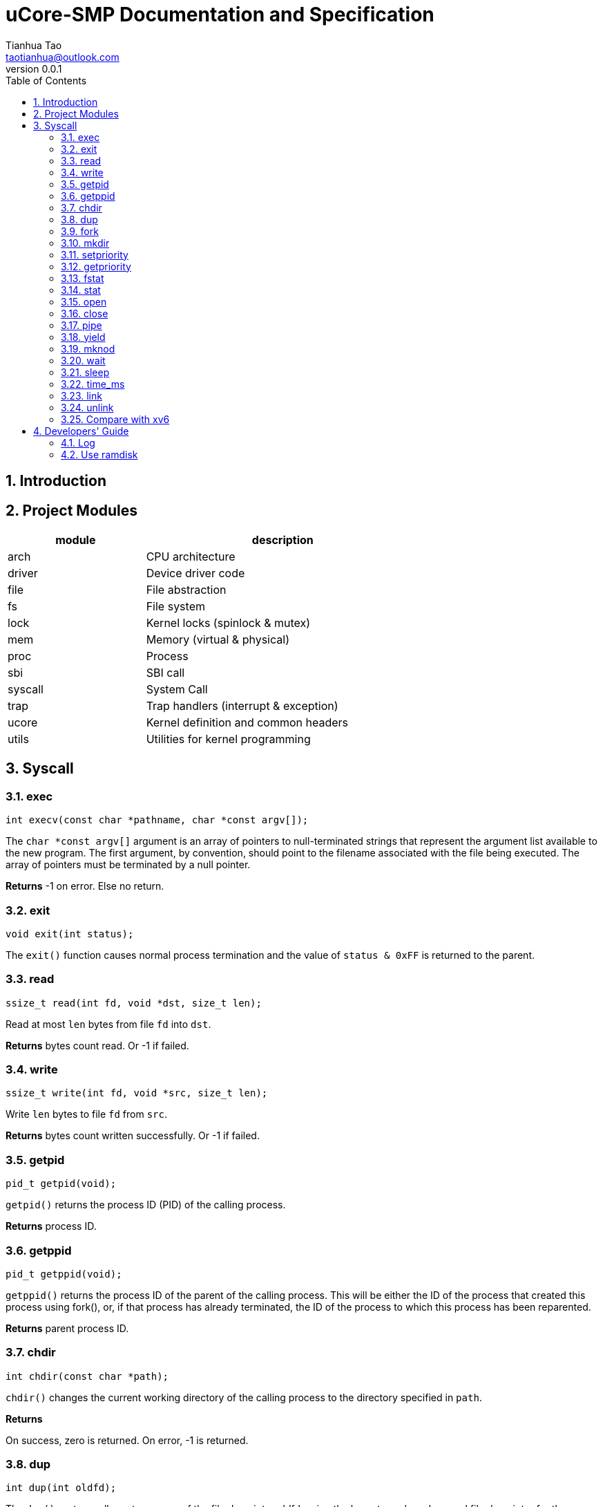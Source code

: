 = uCore-SMP Documentation and Specification
:author: Tianhua Tao
:email: taotianhua@outlook.com
:revnumber: 0.0.1
:sectnums:
:xrefstyle: short
:toc: macro

// table of contents
toc::[]

== Introduction

== Project Modules

[cols="1,2", width=70%, align="center", options="header"]
|===
| module      | description
| arch      |     CPU architecture
| driver    | Device driver code
| file  | File abstraction
| fs        | File system
| lock      | Kernel locks (spinlock & mutex)
| mem   | Memory (virtual & physical)
| proc  | Process
| sbi   | SBI call
| syscall   | System Call
| trap  | Trap handlers (interrupt & exception)
| ucore | Kernel definition and common headers
| utils | Utilities for kernel programming
|===

== Syscall

=== exec

[source, C]
----
int execv(const char *pathname, char *const argv[]);
----

The `char *const argv[]` argument is an array of pointers to null-terminated strings that represent the argument list available to the new program.  The first argument, by convention, should point to the filename associated with the file being executed.  The array of pointers must be terminated by a null pointer.

*Returns* -1 on error. Else no return.

=== exit

[source, C]
----
void exit(int status);
----

The `exit()` function causes normal process termination and the value of `status & 0xFF` is returned to the parent.

=== read

[source, C]
----
ssize_t read(int fd, void *dst, size_t len);
----

Read at most `len` bytes from file `fd` into `dst`.

*Returns* bytes count read. Or -1 if failed.

=== write

[source, C]
----
ssize_t write(int fd, void *src, size_t len);
----

Write `len` bytes to file `fd` from `src`.

*Returns* bytes count written successfully. Or -1 if failed.

=== getpid

[source, C]
----
pid_t getpid(void);
----

`getpid()` returns the process ID (PID) of the calling process.

*Returns* process ID.

=== getppid

[source, C]
----
pid_t getppid(void);
----

`getppid()` returns the process ID of the parent of the calling process. This will be either the ID of the process that created this process using fork(), or, if that process has already terminated, the ID of the process to which this process has been reparented.

*Returns* parent process ID.

=== chdir

[source, C]
----
int chdir(const char *path);
----

`chdir()` changes the current working directory of the calling process to the directory specified in `path`.

*Returns* 

On success, zero is returned. On error, -1 is returned.

=== dup

[source, C]
----
int dup(int oldfd);
----

The `dup()` system call creates a copy of the file descriptor oldfd, using the lowest-numbered unused file descriptor for the new descriptor.

*Returns* 

On success, the system call return the new file descriptor. On error, -1 is returned.

=== fork

[source, C]
----
pid_t fork(void);
----

`fork()` creates a new process by duplicating the calling process. The new process is referred to as the child process. The calling process is referred to as the parent process.

*Returns* 

On success, the PID of the child process is returned in the parent, and 0 is returned in the child. On failure, -1 is returned in the parent, no child process is created

=== mkdir

[source, C]
----
int mkdir(const char *pathname);
----

`mkdir()` attempts to create a directory named `pathname`.

*Returns* zero on success, or -1 if an error occurred.


=== setpriority

[source, C]
----
int64 setpriority(int64 priority);
----

Set program scheduling priority. `priority` should be >= 2.

*Returns* the priority set, or -1 if failed.


=== getpriority

[source, C]
----
int64 getpriority();
----

Get program scheduling priority.

*Returns* priority


=== fstat

[source, C]
----
int fstat(int fd, struct stat *statbuf);
----

This function returns information about a file, in the buffer pointed to by `statbuf`.

*Returns* 

On success, zero is returned. On error, -1 is returned.

=== stat

[source, C]
----
int stat(const char *pathname, struct stat *statbuf);
----

This function returns information about a file, in the buffer pointed to by `statbuf`.

*Returns* 

On success, zero is returned. On error, -1 is returned.


=== open

[source, C]
----
int open(const char *pathname, int flags);
----

The open() system call opens the file specified by `pathname`.

*Returns* the new file descriptor, or -1 if an error occurred.

=== close

[source, C]
----
int close(int fd);
----

close() closes a file descriptor, so that it no longer refers to any file and may be reused.

*Returns* zero on success. On error, -1 is returned.

=== pipe

[source, C]
----
int pipe(int pipefd[2]);
----

`pipe()` creates a pipe, a unidirectional data channel that can be used for interprocess communication. The array pipefd is used to return two file descriptors referring to the ends of the pipe. `pipefd[0]` refers to the read end of the pipe. `pipefd[1]` refers to the write end of the pipe. Data written to the write end of the pipe is buffered by the kernel until it is read from the read end of the pipe.

*Returns* 

On success, zero is returned. On error, -1 is returned.

=== yield

[source, C]
----
int sched_yield(void);
----

`sched_yield()` causes the calling process to relinquish the CPU.

*Returns* 

On success, `sched_yield()` returns 0. On error, -1 is returned.

=== mknod

[source, C]
----
int mknod(const char *pathname, short major, short minor)
----

The system call `mknod()` creates a filesystem node (device special file) named pathname, with attributes specified by `major` and `minor`.

*Returns* zero on success, or -1 if an error occurred.

=== wait

[source, C]
----
pid_t wait(int *wstatus);
pid_t waitpid(pid_t pid, int* wstatus);
----
The `wait()` system call suspends execution of the calling thread until one of its children terminates.

The `waitpid()` system call suspends execution of the calling thread until a child specified by pid argument has terminated. If `pid` < 0, it's just `wait()`;

If wstatus is not NULL, `wait()` and `waitpid()` store status information in the int to which it points.

*Returns* 

On success, returns the process ID of the terminated child; on error, -1 is returned.

=== sleep

[source, C]
----
int sleep(unsigned long long time_in_ms);
----

Put this process to sleep for at least `time_in_ms` ms.

*Returns* 0.

=== time_ms

[source, C]
----
uint64 time_ms();
----

Return a time measured in ms. Only the difference between two time return values has meaning.

*Returns* 0.

=== link

[source, C]
----
int link(const char *oldpath, const char *newpath);
----

link() creates a new link (also known as a hard link) to an existing file. If newpath exists, it will not be overwritten.

*Returns* 

On success, zero is returned. On error, -1 is returned.

=== unlink

[source, C]
----
int unlink(const char *pathname);
----

unlink() deletes a name from the filesystem. If that name was the last link to a file and no processes have the file open, the file is deleted and the space it was using is made available for reuse.


*Returns* 

On success, zero is returned.  On error, -1 is returned.

=== Compare with xv6

[cols="1,1,1", width=70%, align="center", options="header"]
|===
| syscall Name      | xv6 | uCore-SMP
| fork              | √ | √  
| exit              | √ | √  
| wait              | √ | √  
| pipe              | √ | √  
| read              | √ | √  
| kill              | √ | 
| exec              | √ | √  
| fstat             | √ | √
| chdir             | √ | √
| dup               | √ | √  
| getpid            | √ | √
| sbrk              | √ | 
| sleep             | √ | √ (yield)
| uptime            | √ | √ (time_ms)
| open              | √ | √  
| write             | √ | √  
| mknod             | √ | √  
| unlink            | √ | 
| link              | √ | 
| mkdir             | √ | √
| close             | √ | √  
| setpriority       |  | √  
| getpriority       |  | √  
| gettimeofday      |  | √  
| spawn             |  | planed 
| mailread          |  | planed 
| mailwrite         |  | planed 
| mmap              |  | planed 
| munmap            |  | planed 
|===


== Developers' Guide

=== Log

In utils/log.h, use macro LOG_LEVEL_XXX to specify logging level. If you are not debugging, you should use LOG_LEVEL_NONE. For exampel:

[source, C]
----
// Please use one of these

// #define LOG_LEVEL_NONE
// #define LOG_LEVEL_CRITICAL
// #define LOG_LEVEL_DEBUG
// #define LOG_LEVEL_INFO
// #define LOG_LEVEL_TRACE
#define LOG_LEVEL_ALL
----

The enabled macros for every level are:

LOG_LEVEL_CRITICAL: `errorf`, `warnf`.

LOG_LEVEL_DEBUG: `errorf`, `warnf`, `debugf`, `debugcore`, `phex`.

LOG_LEVEL_INFO: `infof`.

LOG_LEVEL_TRACE: `infof`, `tracef`, `tracecore`.

LOG_LEVEL_ALL: Everything.


=== Use ramdisk

In some cases, you don't have a hard disk (e.g. labeled-riscv), but you want to use the filesystem. You can use ramdisk to replace virtio-disk. Just `#define USE_RAMDISK` inside `abstract_disk.c`.
